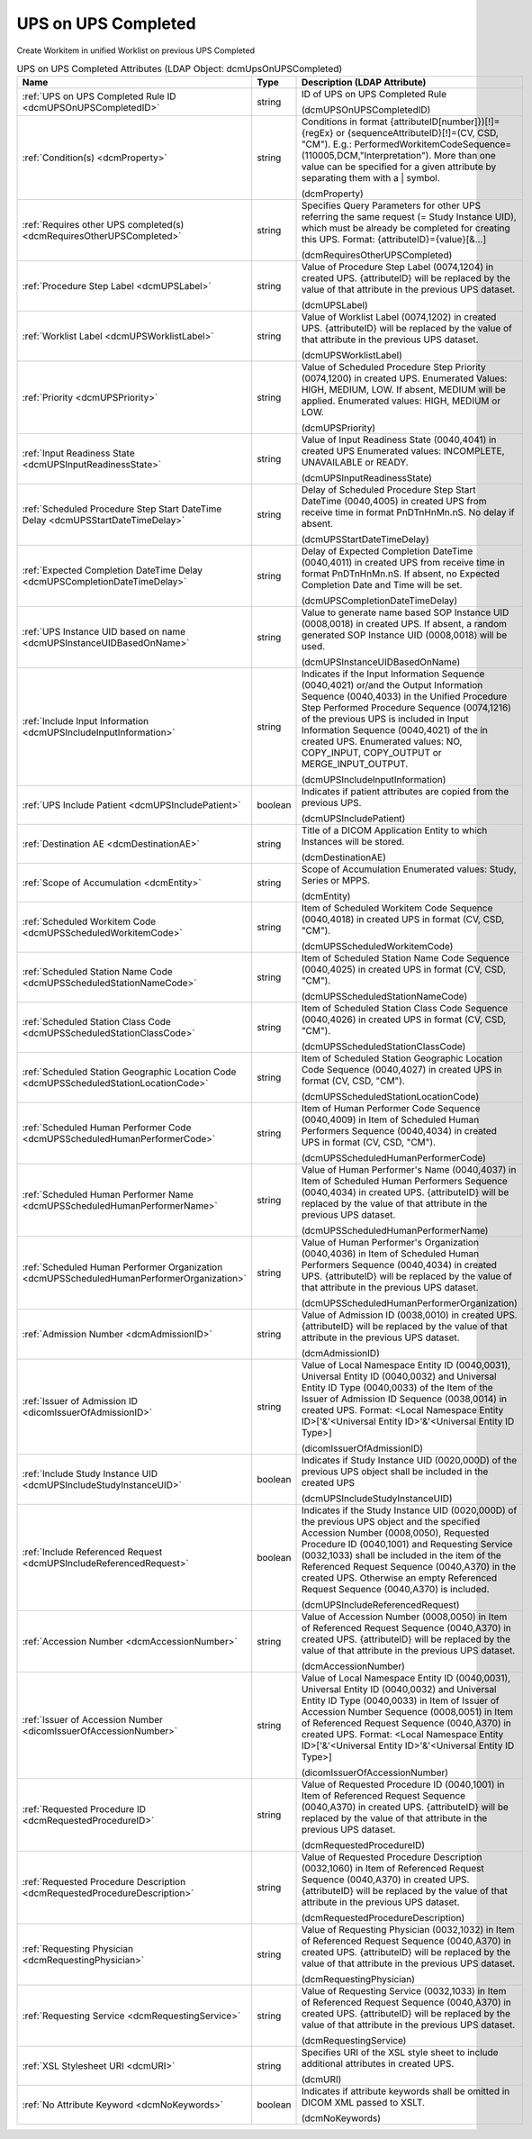UPS on UPS Completed
====================
Create Workitem in unified Worklist on previous UPS Completed

.. tabularcolumns:: |p{4cm}|l|p{8cm}|
.. csv-table:: UPS on UPS Completed Attributes (LDAP Object: dcmUpsOnUPSCompleted)
    :header: Name, Type, Description (LDAP Attribute)
    :widths: 23, 7, 70

    "
    .. _dcmUPSOnUPSCompletedID:

    :ref:`UPS on UPS Completed Rule ID <dcmUPSOnUPSCompletedID>`",string,"ID of UPS on UPS Completed Rule

    (dcmUPSOnUPSCompletedID)"
    "
    .. _dcmProperty:

    :ref:`Condition(s) <dcmProperty>`",string,"Conditions in format {attributeID[number]})[!]={regEx} or {sequenceAttributeID}[!]=(CV, CSD, ""CM""). E.g.: PerformedWorkitemCodeSequence=(110005,DCM,""Interpretation""). More than one value can be specified for a given attribute by separating them with a | symbol.

    (dcmProperty)"
    "
    .. _dcmRequiresOtherUPSCompleted:

    :ref:`Requires other UPS completed(s) <dcmRequiresOtherUPSCompleted>`",string,"Specifies Query Parameters for other UPS referring the same request (= Study Instance UID), which must be already be completed for creating this UPS. Format: {attributeID}={value}[&...]

    (dcmRequiresOtherUPSCompleted)"
    "
    .. _dcmUPSLabel:

    :ref:`Procedure Step Label <dcmUPSLabel>`",string,"Value of Procedure Step Label (0074,1204) in created UPS. {attributeID} will be replaced by the value of that attribute in the previous UPS dataset.

    (dcmUPSLabel)"
    "
    .. _dcmUPSWorklistLabel:

    :ref:`Worklist Label <dcmUPSWorklistLabel>`",string,"Value of Worklist Label (0074,1202) in created UPS. {attributeID} will be replaced by the value of that attribute in the previous UPS dataset.

    (dcmUPSWorklistLabel)"
    "
    .. _dcmUPSPriority:

    :ref:`Priority <dcmUPSPriority>`",string,"Value of Scheduled Procedure Step Priority (0074,1200) in created UPS. Enumerated Values: HIGH, MEDIUM, LOW. If absent, MEDIUM will be applied. Enumerated values: HIGH, MEDIUM or LOW.

    (dcmUPSPriority)"
    "
    .. _dcmUPSInputReadinessState:

    :ref:`Input Readiness State <dcmUPSInputReadinessState>`",string,"Value of Input Readiness State (0040,4041) in created UPS Enumerated values: INCOMPLETE, UNAVAILABLE or READY.

    (dcmUPSInputReadinessState)"
    "
    .. _dcmUPSStartDateTimeDelay:

    :ref:`Scheduled Procedure Step Start DateTime Delay <dcmUPSStartDateTimeDelay>`",string,"Delay of Scheduled Procedure Step Start DateTime (0040,4005) in created UPS from receive time in format PnDTnHnMn.nS. No delay if absent.

    (dcmUPSStartDateTimeDelay)"
    "
    .. _dcmUPSCompletionDateTimeDelay:

    :ref:`Expected Completion DateTime Delay <dcmUPSCompletionDateTimeDelay>`",string,"Delay of Expected Completion DateTime (0040,4011) in created UPS from receive time in format PnDTnHnMn.nS. If absent, no Expected Completion Date and Time will be set.

    (dcmUPSCompletionDateTimeDelay)"
    "
    .. _dcmUPSInstanceUIDBasedOnName:

    :ref:`UPS Instance UID based on name <dcmUPSInstanceUIDBasedOnName>`",string,"Value to generate name based SOP Instance UID (0008,0018) in created UPS. If absent, a random generated SOP Instance UID (0008,0018) will be used.

    (dcmUPSInstanceUIDBasedOnName)"
    "
    .. _dcmUPSIncludeInputInformation:

    :ref:`Include Input Information <dcmUPSIncludeInputInformation>`",string,"Indicates if the Input Information Sequence (0040,4021) or/and the Output Information Sequence (0040,4033) in the Unified Procedure Step Performed Procedure Sequence (0074,1216) of the previous UPS is included in Input Information Sequence (0040,4021) of the in created UPS. Enumerated values: NO, COPY_INPUT, COPY_OUTPUT or MERGE_INPUT_OUTPUT.

    (dcmUPSIncludeInputInformation)"
    "
    .. _dcmUPSIncludePatient:

    :ref:`UPS Include Patient <dcmUPSIncludePatient>`",boolean,"Indicates if patient attributes are copied from the previous UPS.

    (dcmUPSIncludePatient)"
    "
    .. _dcmDestinationAE:

    :ref:`Destination AE <dcmDestinationAE>`",string,"Title of a DICOM Application Entity to which Instances will be stored.

    (dcmDestinationAE)"
    "
    .. _dcmEntity:

    :ref:`Scope of Accumulation <dcmEntity>`",string,"Scope of Accumulation Enumerated values: Study, Series or MPPS.

    (dcmEntity)"
    "
    .. _dcmUPSScheduledWorkitemCode:

    :ref:`Scheduled Workitem Code <dcmUPSScheduledWorkitemCode>`",string,"Item of Scheduled Workitem Code Sequence (0040,4018) in created UPS in format (CV, CSD, ""CM"").

    (dcmUPSScheduledWorkitemCode)"
    "
    .. _dcmUPSScheduledStationNameCode:

    :ref:`Scheduled Station Name Code <dcmUPSScheduledStationNameCode>`",string,"Item of Scheduled Station Name Code Sequence (0040,4025) in created UPS in format (CV, CSD, ""CM"").

    (dcmUPSScheduledStationNameCode)"
    "
    .. _dcmUPSScheduledStationClassCode:

    :ref:`Scheduled Station Class Code <dcmUPSScheduledStationClassCode>`",string,"Item of Scheduled Station Class Code Sequence (0040,4026) in created UPS in format (CV, CSD, ""CM"").

    (dcmUPSScheduledStationClassCode)"
    "
    .. _dcmUPSScheduledStationLocationCode:

    :ref:`Scheduled Station Geographic Location Code <dcmUPSScheduledStationLocationCode>`",string,"Item of Scheduled Station Geographic Location Code Sequence (0040,4027) in created UPS in format (CV, CSD, ""CM"").

    (dcmUPSScheduledStationLocationCode)"
    "
    .. _dcmUPSScheduledHumanPerformerCode:

    :ref:`Scheduled Human Performer Code <dcmUPSScheduledHumanPerformerCode>`",string,"Item of Human Performer Code Sequence (0040,4009) in Item of Scheduled Human Performers Sequence (0040,4034) in created UPS in format (CV, CSD, ""CM"").

    (dcmUPSScheduledHumanPerformerCode)"
    "
    .. _dcmUPSScheduledHumanPerformerName:

    :ref:`Scheduled Human Performer Name <dcmUPSScheduledHumanPerformerName>`",string,"Value of Human Performer's Name (0040,4037) in Item of Scheduled Human Performers Sequence (0040,4034) in created UPS. {attributeID} will be replaced by the value of that attribute in the previous UPS dataset.

    (dcmUPSScheduledHumanPerformerName)"
    "
    .. _dcmUPSScheduledHumanPerformerOrganization:

    :ref:`Scheduled Human Performer Organization <dcmUPSScheduledHumanPerformerOrganization>`",string,"Value of Human Performer's Organization (0040,4036) in Item of Scheduled Human Performers Sequence (0040,4034) in created UPS. {attributeID} will be replaced by the value of that attribute in the previous UPS dataset.

    (dcmUPSScheduledHumanPerformerOrganization)"
    "
    .. _dcmAdmissionID:

    :ref:`Admission Number <dcmAdmissionID>`",string,"Value of Admission ID (0038,0010) in created UPS. {attributeID} will be replaced by the value of that attribute in the previous UPS dataset.

    (dcmAdmissionID)"
    "
    .. _dicomIssuerOfAdmissionID:

    :ref:`Issuer of Admission ID <dicomIssuerOfAdmissionID>`",string,"Value of Local Namespace Entity ID (0040,0031), Universal Entity ID (0040,0032) and Universal Entity ID Type (0040,0033) of the Item of the Issuer of Admission ID Sequence (0038,0014) in created UPS. Format: <Local Namespace Entity ID>['&'<Universal Entity ID>'&'<Universal Entity ID Type>]

    (dicomIssuerOfAdmissionID)"
    "
    .. _dcmUPSIncludeStudyInstanceUID:

    :ref:`Include Study Instance UID <dcmUPSIncludeStudyInstanceUID>`",boolean,"Indicates if Study Instance UID (0020,000D) of the previous UPS object shall be included in the created UPS

    (dcmUPSIncludeStudyInstanceUID)"
    "
    .. _dcmUPSIncludeReferencedRequest:

    :ref:`Include Referenced Request <dcmUPSIncludeReferencedRequest>`",boolean,"Indicates if the Study Instance UID (0020,000D) of the previous UPS object and the specified Accession Number (0008,0050), Requested Procedure ID (0040,1001) and Requesting Service (0032,1033) shall be included in the item of the Referenced Request Sequence (0040,A370) in the created UPS. Otherwise an empty Referenced Request Sequence (0040,A370) is included.

    (dcmUPSIncludeReferencedRequest)"
    "
    .. _dcmAccessionNumber:

    :ref:`Accession Number <dcmAccessionNumber>`",string,"Value of Accession Number (0008,0050) in Item of Referenced Request Sequence (0040,A370) in created UPS. {attributeID} will be replaced by the value of that attribute in the previous UPS dataset.

    (dcmAccessionNumber)"
    "
    .. _dicomIssuerOfAccessionNumber:

    :ref:`Issuer of Accession Number <dicomIssuerOfAccessionNumber>`",string,"Value of Local Namespace Entity ID (0040,0031), Universal Entity ID (0040,0032) and Universal Entity ID Type (0040,0033) in Item of Issuer of Accession Number Sequence (0008,0051) in Item of Referenced Request Sequence (0040,A370) in created UPS. Format: <Local Namespace Entity ID>['&'<Universal Entity ID>'&'<Universal Entity ID Type>]

    (dicomIssuerOfAccessionNumber)"
    "
    .. _dcmRequestedProcedureID:

    :ref:`Requested Procedure ID <dcmRequestedProcedureID>`",string,"Value of Requested Procedure ID (0040,1001) in Item of Referenced Request Sequence (0040,A370) in created UPS. {attributeID} will be replaced by the value of that attribute in the previous UPS dataset.

    (dcmRequestedProcedureID)"
    "
    .. _dcmRequestedProcedureDescription:

    :ref:`Requested Procedure Description <dcmRequestedProcedureDescription>`",string,"Value of Requested Procedure Description (0032,1060) in Item of Referenced Request Sequence (0040,A370) in created UPS. {attributeID} will be replaced by the value of that attribute in the previous UPS dataset.

    (dcmRequestedProcedureDescription)"
    "
    .. _dcmRequestingPhysician:

    :ref:`Requesting Physician <dcmRequestingPhysician>`",string,"Value of Requesting Physician (0032,1032) in Item of Referenced Request Sequence (0040,A370) in created UPS. {attributeID} will be replaced by the value of that attribute in the previous UPS dataset.

    (dcmRequestingPhysician)"
    "
    .. _dcmRequestingService:

    :ref:`Requesting Service <dcmRequestingService>`",string,"Value of Requesting Service (0032,1033) in Item of Referenced Request Sequence (0040,A370) in created UPS. {attributeID} will be replaced by the value of that attribute in the previous UPS dataset.

    (dcmRequestingService)"
    "
    .. _dcmURI:

    :ref:`XSL Stylesheet URI <dcmURI>`",string,"Specifies URI of the XSL style sheet to include additional attributes in created UPS.

    (dcmURI)"
    "
    .. _dcmNoKeywords:

    :ref:`No Attribute Keyword <dcmNoKeywords>`",boolean,"Indicates if attribute keywords shall be omitted in DICOM XML passed to XSLT.

    (dcmNoKeywords)"
